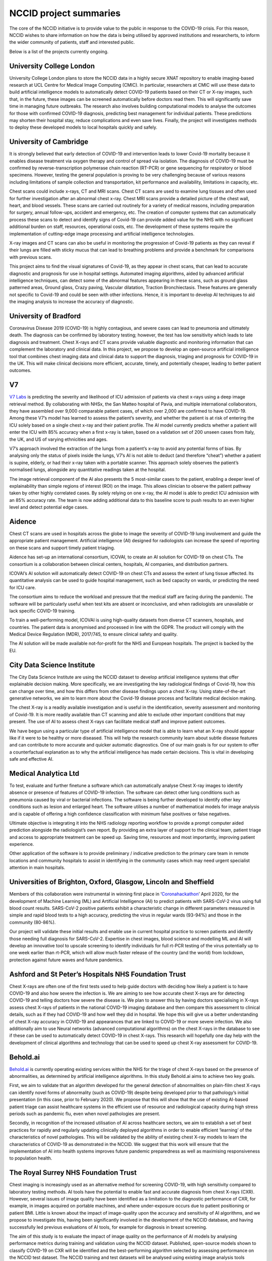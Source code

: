 .. _project_summaries:

NCCID project summaries
=======================

The core of the NCCID initiative is to provide value to the public in response to the COVID-19 crisis.
For this reason, NCCID wishes to share information on how the data is being utilised by approved institutions and researcherts, to inform the wider community of patients, staff and interested public.

Below is a list of the projects currently ongoing.


University College London
-------------------------

University College London plans to store the NCCID data in a highly secure XNAT repository to enable imaging-based research at UCL Centre for Medical Image Computing (CMIC). In particular, researchers at CMIC will use these data to build artificial intelligence models to automatically detect COVID-19 patients based on their CT or X-ray images, such that, in the future, these images can be screened automatically before doctors read them. This will significantly save time in managing future outbreaks. The research also involves building computational models to analyse the outcomes for those with confirmed COVID-19 diagnosis, predicting best management for individual patients. These predictions may shorten their hospital stay, reduce complications and even save lives. Finally, the project will investigates methods to deploy these developed models to local hospitals quickly and safely.  


University of Cambridge
-----------------------
It is strongly believed that early detection of COVID-19 and intervention leads to lower Covid-19 mortality because it enables disease treatment via
oxygen therapy and control of spread via isolation. The diagnosis of COVID-19 must be confirmed by reverse-transcription
polymerase chain reaction (RT-PCR) or gene sequencing for respiratory or blood specimens. However, testing the general population is proving to be
very challenging because of various reasons including limitations of sample collection and transportation, kit performance and availability,
limitations in capacity, etc.

Chest scans could include x-rays, CT and MRI scans. Chest CT scans are used to examine lung tissues and often used for further investigation after
an abnormal chest x-ray. Chest MRI scans provide a detailed picture of the chest wall, heart, and blood vessels. These scans are carried out routinely
for a variety of medical reasons, including preparation for surgery, annual follow-ups, accident and emergency, etc. The creation of computer systems that can automatically process these scans to detect and identify signs of Covid-19 can provide added value for the NHS with no significant additional burden on staff, resources, operational costs, etc. The development of these systems require the implementation of cutting-edge image processing and artificial intelligence technologies.

X-ray images and CT scans can also be useful in monitoring the progression of Covid-19 patients as they can reveal if their lungs are filled with sticky mucus that can lead to breathing problems and provide a benchmark for comparisons with previous scans.

This project aims to find the visual signatures of Covid-19, as they appear in chest scans, that can lead to accurate diagnostic and prognosis for use in
hospital settings. Automated imaging algorithms, aided by advanced artificial intelligence techniques, can detect some of the abnormal features
appearing in these scans, such as ground glass patterned areas, Ground glass, Crazy paving, Vascular dilatation, Traction Bronchiectasis. These features are generally not specific to Covid-19 and could be seen with other infections. Hence, it is important to develop AI techniques to aid the imaging analysis to increase the accuracy of diagnostic.


University of Bradford
----------------------
Coronavirus Disease 2019 (COVID-19) is highly contagious, and severe cases can lead to pneumonia and ultimately death. The diagnosis can be confirmed by laboratory testing; however, the test has low sensitivity which leads to late diagnosis and treatment. Chest X-rays and CT scans provide valuable diagnostic and monitoring information that can complement the laboratory and clinical data. In this project, we propose to develop an open-source artificial intelligence tool that combines chest imaging data and clinical data to support the diagnosis, triaging and prognosis for COVID-19 in the UK. This will make clinical decisions more efficient, accurate, timely, and potentially cheaper, leading to better patient outcomes. 


V7
--
`V7 Labs <https://v7labs.com>`_ is predicting the severity and likelihood of ICU admission of patients via chest x-rays using a deep image retrieval method. By collaborating with NHSx, the San Matteo hospital of Pavia, and multiple international collaborators, they have assembled over 9,000 comparable patient cases, of which over 2,000 are confirmed to have COVID-19. Among these V7’s model has learned to assess the patient’s severity, and whether the patient is at risk of entering the ICU solely based on a single chest x-ray and their patient profile. The AI model currently predicts whether a patient will enter the ICU with 85% accuracy when a first x-ray is taken, based on a validation set of 200 unseen cases from Italy, the UK, and US of varying ethnicities and ages.

V7’s approach involved the extraction of the lungs from a patient’s x-ray to avoid any potential forms of bias. By analysing only the status of pixels inside the lungs, V7’s AI is not able to deduct (and therefore “cheat”) whether a patient is supine, elderly, or had their x-ray taken with a portable scanner. This approach solely observes the patient’s normalised lungs, alongside any quantitative readings taken at the hospital.

The image retrieval component of the AI also presents the 5 most-similar cases to the patient, enabling a deeper level of explainability than simple regions of interest (ROI) on the image. This allows clinician to observe the patient pathway taken by other highly correlated cases.
By solely relying on one x-ray, the AI model is able to predict ICU admission with an 85% accuracy rate. The team is now adding additional data to this baseline score to push results to an even higher level and detect potential edge cases. 


Aidence
-------
Chest CT scans are used in hospitals across the globe to image the severity of COVID-19 lung involvement and guide the appropriate patient management. Artificial intelligence (AI) designed for radiologists can increase the speed of reporting on these scans and support timely patient
triaging.

Aidence has set-up an international consortium, ICOVAI, to create an AI solution for COVID-19 on chest CTs. The consortium is a collaboration between clinical centers, hospitals, AI companies, and distribution partners.

ICOVAI’s AI solution will automatically detect COVID-19 on chest CTs and assess the extent of lung tissue affected. Its quantitative analysis can be used to guide hospital management, such as bed capacity on wards, or predicting the need for ICU care.

The consortium aims to reduce the workload and pressure that the medical staff are facing during the pandemic. The software will be particularly useful when test kits are absent or inconclusive, and when radiologists are unavailable or lack specific COVID-19 training.

To train a well-performing model, ICOVAI is using high-quality datasets from diverse CT scanners, hospitals, and countries. The patient data is anonymised and processed in line with the GDPR. The product will comply with the Medical Device Regulation (MDR), 2017/745, to ensure clinical safety and quality.

The AI solution will be made available not-for-profit for the NHS and European hospitals. The project is backed by the EU.


City Data Science Institute
---------------------------

The City Data Science Institute are using the NCCID dataset to develop artificial intelligence systems that offer explainable decision making. More specifically, we are investigating the key radiological findings of Covid-19, how this can change over time, and how this differs from other disease findings upon a chest X-ray. Using state-of-the-art generative networks, we aim to learn more about the Covid-19 disease process and facilitate medical decision making.

The chest X-ray is a readily available investigation and is useful in the identification, severity assessment and monitoring of Covid-19. It is more readily available than CT scanning and able to exclude other important conditions that may present. The use of AI to assess chest X-rays can facilitate medical staff and improve patient outcomes.

We have begun using a particular type of artificial intelligence model that is able to learn what an X-ray should appear like if it were to be healthy or more diseased. This will help the research community learn about subtle disease features and can contribute to more accurate and quicker automatic diagnostics. One of our main goals is for our system to offer a counterfactual explanation as to why the artificial intelligence has made certain decisions. This is vital in developing safe and effective AI.


Medical Analytica Ltd
---------------------

To test, evaluate and further finetune a software which can automatically analyse Chest X-ray  images to identify absence or presence of features of COVID-19 infection. The software can detect  other lung conditions such as pneumonia caused by viral or bacterial infections. The software is  being further developed to identify other key conditions such as lesion and enlarged heart. The  software utilises a number of mathematical models for image analysis and is capable of offering a  high confidence classification with minimum false positives or false negatives.

Ultimate objective is integrating it into the NHS radiology reporting workflow to provide a prompt  computer aided prediction alongside the radiologist’s own report. By providing an extra layer of  support to the clinical team, patient triage and access to appropriate treatment can be speed up.  Saving time, resources and most importantly, improving patient experience.

Other application of the software is to provide preliminary / indicative prediction to the primary care  team in remote locations and community hospitals to assist in identifying in the community cases  which may need urgent specialist attention in main hospitals.


Universities of Brighton, Oxford, Glasgow, Lincoln and Sheffield
----------------------------------------------------------------

Members of this collaboration were instrumental in winning first place in ‘`Coronahackathon <https://devpost.com/software/europa-mapp-predicting-stopping-covid19-waves-pandemics>`_’ April 2020, for the development of Machine Learning (ML) and Artificial Intelligence (AI) to predict patients with SARS-CoV-2 virus using full blood count results. SARS-CoV-2 positive patients exhibit a characteristic change in different parameters measured in simple and rapid blood tests to a high accuracy, predicting the virus in regular wards (93-94%) and those in the community (80-86%).

Our project will validate these initial results and enable use in current hospital practice to screen patients and identify those needing full diagnosis for SARS-CoV-2. Expertise in chest images, blood science and modelling ML and AI will develop an innovative tool to upscale screening to identify individuals for full rt-PCR testing of the virus potentially up to one week earlier than rt-PCR, which will allow much faster release of the country (and the world) from lockdown, protection against future waves and future pandemics.


Ashford and St Peter’s Hospitals NHS Foundation Trust
-----------------------------------------------------

Chest X-rays are often one of the first tests used to help guide doctors with deciding how likely a patient is to have COVID-19 and also how severe the infection is. We are aiming to see how accurate chest X-rays are for detecting COVID-19 and telling doctors how severe the disease is. We plan to answer this by having doctors specialising in X-rays assess chest X-rays of patients in the national COVID-19 imaging database and then compare this assessment to clinical details, such as if they had COVID-19 and how well they did in hospital. We hope this will give us a better understanding of chest X-ray accuracy in COVID-19 and appearances that are linked to COVID-19 or more severe infection. We also additionally aim to use Neural networks (advanced computational algorithms) on the chest X-rays in the database to see if these can be used to automatically detect COVID-19 in chest X-rays. This research will hopefully one day help with the development of clinical algorithms and technology that can be used to speed up chest X-ray assessment for COVID-19.


Behold.ai
---------

`Behold.ai <https://behold.ai/>`_ is currently operating existing services within the NHS for the triage of chest X-rays based on the presence of abnormalities, as determined by artificial intelligence algorithms. In this study Behold.ai aims to achieve two key goals.

First, we aim to validate that an algorithm developed for the general detection of abnormalities on plain-film chest X-rays can identify novel forms of abnormality (such as COVID-19) despite being developed prior to that pathology’s initial presentation (in this case, prior to February 2020). We propose that this will show that the use of existing AI-based patient triage can assist healthcare systems in the efficient use of resource and radiological capacity during high stress periods such as pandemic flu, even when novel pathologies are present.

Secondly, in recognition of the increased utilisation of AI across healthcare sectors, we aim to establish a set of best practices for rapidly and regularly updating clinically deployed algorithms in order to enable efficient ‘learning’ of the characteristics of novel pathologies. This will be validated by the ability of existing chest X-ray models to learn the characteristics of COVID-19 as demonstrated in the NCCID. We suggest that this work will ensure that the implementation of AI into health systems improves future pandemic preparedness as well as maximising responsiveness to population health.


The Royal Surrey NHS Foundation Trust
-------------------------------------

Chest imaging is increasingly used as an alternative method for screening COVID-19, with high sensitivity compared to laboratory testing methods. AI tools have the potential to enable fast and accurate diagnosis from chest X-rays (CXR). However, several issues of image quality have been identified as a limitation to the diagnostic performance of CXR, for example, in images acquired on portable machines, and where under-exposure occurs due to patient positioning or patient BMI. Little is known about the impact of image-quality upon the accuracy and sensitivity of AI algorithms, and we propose to investigate this, having been significantly involved in the development of the NCCID database, and having successfully led previous evaluations of AI tools, for example for diagnosis in breast screening.

The aim of this study is to evaluate the impact of image quality on the performance of AI models by analysing performance metrics during training and validation using the NCCID dataset. Published, open-source models shown to classify COVID-19 on CXR will be identified and the best-performing algorithm selected by assessing performance on the NCCID test dataset. The NCCID training and test datasets will be analysed using existing image analysis tools developed in-house at RSNFT, enabling the categorisation of the NCCID dataset according to image quality, and the dataset will be stratified into datasets of different image quality. The AI model will be retrained and tested on different combinations of training and test data image-quality and the impact of image-quality upon the accuracy and sensitivity of the model evaluated.

Imperial College London
-----------------------
Sarcopenia is defined as the loss of skeletal muscle mass or function, is primarily a disease of the elderly and a marker of frailty. Currently, physical fitness is assessed with performance status, however this score is subject to interobserver variability. There is increasing interest in the clinical importance of sarcopenia in a wide range of malignancies such as lung, breast, upper GI and colorectal cancers, however the relationship to patient outcome in COVID-19 has not been evaluated. CT provides an objective and easily reproducible assessment of skeletal muscle which has been validated in cancer patients. These studies used a time consuming manual segmentation of skeletal muscle at L3 (3rd lumbar vertebra level) which is not easily integrated into patient care and radiology reports. The research team have already developed a fully automated technique for measuring sarcopenia on CT at L3. 
The aim of the study is to evaluate an objective fully automated assessment of muscle area and adiposity using artificial intelligence (AI) deep learning techniques on CT to determine whether these measures are linked to patient outcome in COVID-19 patients.

